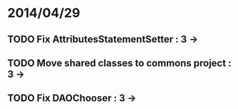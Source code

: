 * 2014/04/29
** TODO Fix AttributesStatementSetter : 3 ->
** TODO Move shared classes to commons project : 3 ->
** TODO Fix DAOChooser : 3 ->
   

